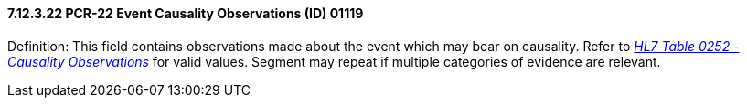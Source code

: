 ==== 7.12.3.22 PCR-22 Event Causality Observations (ID) 01119

Definition: This field contains observations made about the event which may bear on causality. Refer to file:///E:\V2\v2.9%20final%20Nov%20from%20Frank\V29_CH02C_Tables.docx#HL70252[_HL7 Table 0252 - Causality Observations_] for valid values. Segment may repeat if multiple categories of evidence are relevant.


